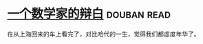 * [[https://book.douban.com/subject/2135227/][一个数学家的辩白]]    :douban:read:
在从上海回来的车上看完了，对比哈代的一生，觉得我们都虚度年华了。
